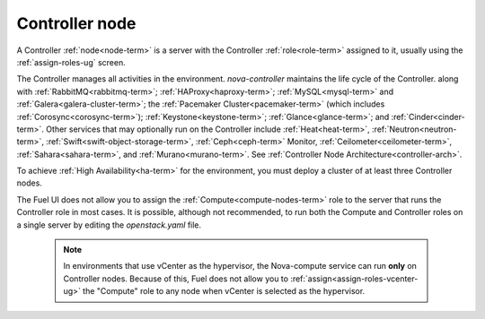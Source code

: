 
.. _controller-node-term:

Controller node
---------------

A Controller :ref:`node<node-term>` is a server
with the Controller :ref:`role<role-term>` assigned to it,
usually using the :ref:`assign-roles-ug` screen.

The Controller manages all activities in the environment.
`nova-controller` maintains the life cycle of the Controller.
along with :ref:`RabbitMQ<rabbitmq-term>`; :ref:`HAProxy<haproxy-term>`;
:ref:`MySQL<mysql-term>` and :ref:`Galera<galera-cluster-term>`;
the :ref:`Pacemaker Cluster<pacemaker-term>`
(which includes :ref:`Corosync<corosync-term>`);
:ref:`Keystone<keystone-term>`; :ref:`Glance<glance-term>`;
and :ref:`Cinder<cinder-term>`.
Other services that may optionally run on the Controller include
:ref:`Heat<heat-term>`, :ref:`Neutron<neutron-term>`,
:ref:`Swift<swift-object-storage-term>`, :ref:`Ceph<ceph-term>` Monitor,
:ref:`Ceilometer<ceilometer-term>`,
:ref:`Sahara<sahara-term>`, and :ref:`Murano<murano-term>`.
See :ref:`Controller Node Architecture<controller-arch>`.

To achieve :ref:`High Availability<ha-term>` for the environment,
you must deploy a cluster of at least three Controller nodes.

The Fuel UI does not allow you to assign the
:ref:`Compute<compute-nodes-term>` role
to the server that runs the Controller role
in most cases.
It is possible, although not recommended,
to run both the Compute and Controller roles
on a single server by editing the *openstack.yaml* file.

    .. note:: In environments that use vCenter as the hypervisor,
       the  Nova-compute service can run **only** on Controller nodes.
       Because of this, Fuel does not allow you
       to :ref:`assign<assign-roles-vcenter-ug>`
       the "Compute" role to any node
       when vCenter is selected as the hypervisor.


